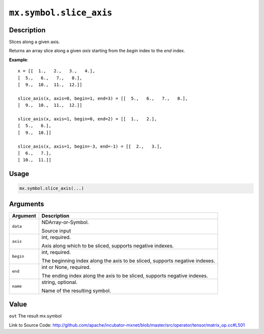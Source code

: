 .. raw:: html



``mx.symbol.slice_axis``
================================================

Description
----------------------

Slices along a given axis.

Returns an array slice along a given `axis` starting from the `begin` index
to the `end` index.

**Example**::
	 
	 x = [[  1.,   2.,   3.,   4.],
	 [  5.,   6.,   7.,   8.],
	 [  9.,  10.,  11.,  12.]]
	 
	 slice_axis(x, axis=0, begin=1, end=3) = [[  5.,   6.,   7.,   8.],
	 [  9.,  10.,  11.,  12.]]
	 
	 slice_axis(x, axis=1, begin=0, end=2) = [[  1.,   2.],
	 [  5.,   6.],
	 [  9.,  10.]]
	 
	 slice_axis(x, axis=1, begin=-3, end=-1) = [[  2.,   3.],
	 [  6.,   7.],
	 [ 10.,  11.]]
	 

Usage
----------

.. code:: r

	mx.symbol.slice_axis(...)

Arguments
------------------

+----------------------------------------+------------------------------------------------------------+
| Argument                               | Description                                                |
+========================================+============================================================+
| ``data``                               | NDArray-or-Symbol.                                         |
|                                        |                                                            |
|                                        | Source input                                               |
+----------------------------------------+------------------------------------------------------------+
| ``axis``                               | int, required.                                             |
|                                        |                                                            |
|                                        | Axis along which to be sliced, supports negative indexes.  |
+----------------------------------------+------------------------------------------------------------+
| ``begin``                              | int, required.                                             |
|                                        |                                                            |
|                                        | The beginning index along the axis to be sliced, supports  |
|                                        | negative                                                   |
|                                        | indexes.                                                   |
+----------------------------------------+------------------------------------------------------------+
| ``end``                                | int or None, required.                                     |
|                                        |                                                            |
|                                        | The ending index along the axis to be sliced, supports     |
|                                        | negative                                                   |
|                                        | indexes.                                                   |
+----------------------------------------+------------------------------------------------------------+
| ``name``                               | string, optional.                                          |
|                                        |                                                            |
|                                        | Name of the resulting symbol.                              |
+----------------------------------------+------------------------------------------------------------+

Value
----------

``out`` The result mx.symbol


Link to Source Code: http://github.com/apache/incubator-mxnet/blob/master/src/operator/tensor/matrix_op.cc#L501


.. disqus::
   :disqus_identifier: mx.symbol.slice_axis
